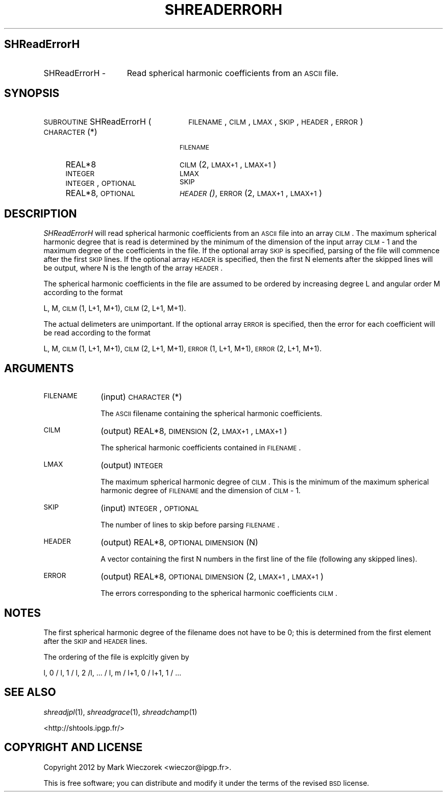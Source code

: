 .\" Automatically generated by Pod::Man 2.25 (Pod::Simple 3.20)
.\"
.\" Standard preamble:
.\" ========================================================================
.de Sp \" Vertical space (when we can't use .PP)
.if t .sp .5v
.if n .sp
..
.de Vb \" Begin verbatim text
.ft CW
.nf
.ne \\$1
..
.de Ve \" End verbatim text
.ft R
.fi
..
.\" Set up some character translations and predefined strings.  \*(-- will
.\" give an unbreakable dash, \*(PI will give pi, \*(L" will give a left
.\" double quote, and \*(R" will give a right double quote.  \*(C+ will
.\" give a nicer C++.  Capital omega is used to do unbreakable dashes and
.\" therefore won't be available.  \*(C` and \*(C' expand to `' in nroff,
.\" nothing in troff, for use with C<>.
.tr \(*W-
.ds C+ C\v'-.1v'\h'-1p'\s-2+\h'-1p'+\s0\v'.1v'\h'-1p'
.ie n \{\
.    ds -- \(*W-
.    ds PI pi
.    if (\n(.H=4u)&(1m=24u) .ds -- \(*W\h'-12u'\(*W\h'-12u'-\" diablo 10 pitch
.    if (\n(.H=4u)&(1m=20u) .ds -- \(*W\h'-12u'\(*W\h'-8u'-\"  diablo 12 pitch
.    ds L" ""
.    ds R" ""
.    ds C` ""
.    ds C' ""
'br\}
.el\{\
.    ds -- \|\(em\|
.    ds PI \(*p
.    ds L" ``
.    ds R" ''
'br\}
.\"
.\" Escape single quotes in literal strings from groff's Unicode transform.
.ie \n(.g .ds Aq \(aq
.el       .ds Aq '
.\"
.\" If the F register is turned on, we'll generate index entries on stderr for
.\" titles (.TH), headers (.SH), subsections (.SS), items (.Ip), and index
.\" entries marked with X<> in POD.  Of course, you'll have to process the
.\" output yourself in some meaningful fashion.
.ie \nF \{\
.    de IX
.    tm Index:\\$1\t\\n%\t"\\$2"
..
.    nr % 0
.    rr F
.\}
.el \{\
.    de IX
..
.\}
.\"
.\" Accent mark definitions (@(#)ms.acc 1.5 88/02/08 SMI; from UCB 4.2).
.\" Fear.  Run.  Save yourself.  No user-serviceable parts.
.    \" fudge factors for nroff and troff
.if n \{\
.    ds #H 0
.    ds #V .8m
.    ds #F .3m
.    ds #[ \f1
.    ds #] \fP
.\}
.if t \{\
.    ds #H ((1u-(\\\\n(.fu%2u))*.13m)
.    ds #V .6m
.    ds #F 0
.    ds #[ \&
.    ds #] \&
.\}
.    \" simple accents for nroff and troff
.if n \{\
.    ds ' \&
.    ds ` \&
.    ds ^ \&
.    ds , \&
.    ds ~ ~
.    ds /
.\}
.if t \{\
.    ds ' \\k:\h'-(\\n(.wu*8/10-\*(#H)'\'\h"|\\n:u"
.    ds ` \\k:\h'-(\\n(.wu*8/10-\*(#H)'\`\h'|\\n:u'
.    ds ^ \\k:\h'-(\\n(.wu*10/11-\*(#H)'^\h'|\\n:u'
.    ds , \\k:\h'-(\\n(.wu*8/10)',\h'|\\n:u'
.    ds ~ \\k:\h'-(\\n(.wu-\*(#H-.1m)'~\h'|\\n:u'
.    ds / \\k:\h'-(\\n(.wu*8/10-\*(#H)'\z\(sl\h'|\\n:u'
.\}
.    \" troff and (daisy-wheel) nroff accents
.ds : \\k:\h'-(\\n(.wu*8/10-\*(#H+.1m+\*(#F)'\v'-\*(#V'\z.\h'.2m+\*(#F'.\h'|\\n:u'\v'\*(#V'
.ds 8 \h'\*(#H'\(*b\h'-\*(#H'
.ds o \\k:\h'-(\\n(.wu+\w'\(de'u-\*(#H)/2u'\v'-.3n'\*(#[\z\(de\v'.3n'\h'|\\n:u'\*(#]
.ds d- \h'\*(#H'\(pd\h'-\w'~'u'\v'-.25m'\f2\(hy\fP\v'.25m'\h'-\*(#H'
.ds D- D\\k:\h'-\w'D'u'\v'-.11m'\z\(hy\v'.11m'\h'|\\n:u'
.ds th \*(#[\v'.3m'\s+1I\s-1\v'-.3m'\h'-(\w'I'u*2/3)'\s-1o\s+1\*(#]
.ds Th \*(#[\s+2I\s-2\h'-\w'I'u*3/5'\v'-.3m'o\v'.3m'\*(#]
.ds ae a\h'-(\w'a'u*4/10)'e
.ds Ae A\h'-(\w'A'u*4/10)'E
.    \" corrections for vroff
.if v .ds ~ \\k:\h'-(\\n(.wu*9/10-\*(#H)'\s-2\u~\d\s+2\h'|\\n:u'
.if v .ds ^ \\k:\h'-(\\n(.wu*10/11-\*(#H)'\v'-.4m'^\v'.4m'\h'|\\n:u'
.    \" for low resolution devices (crt and lpr)
.if \n(.H>23 .if \n(.V>19 \
\{\
.    ds : e
.    ds 8 ss
.    ds o a
.    ds d- d\h'-1'\(ga
.    ds D- D\h'-1'\(hy
.    ds th \o'bp'
.    ds Th \o'LP'
.    ds ae ae
.    ds Ae AE
.\}
.rm #[ #] #H #V #F C
.\" ========================================================================
.\"
.IX Title "SHREADERRORH 1"
.TH SHREADERRORH 1 "2015-03-06" "SHTOOLS 3.0" "SHTOOLS 3.0"
.\" For nroff, turn off justification.  Always turn off hyphenation; it makes
.\" way too many mistakes in technical documents.
.if n .ad l
.nh
.SH "SHReadErrorH"
.IX Header "SHReadErrorH"
.IP "SHReadErrorH \-" 15
.IX Item "SHReadErrorH -"
Read spherical harmonic coefficients from an \s-1ASCII\s0 file.
.SH "SYNOPSIS"
.IX Header "SYNOPSIS"
.IP "\s-1SUBROUTINE\s0 SHReadErrorH (" 26
.IX Item "SUBROUTINE SHReadErrorH ("
\&\s-1FILENAME\s0, \s-1CILM\s0, \s-1LMAX\s0, \s-1SKIP\s0, \s-1HEADER\s0, \s-1ERROR\s0 )
.RS 4
.IP "\s-1CHARACTER\s0(*)" 20
.IX Item "CHARACTER(*)"
\&\s-1FILENAME\s0
.IP "REAL*8" 20
.IX Item "REAL*8"
\&\s-1CILM\s0(2, \s-1LMAX+1\s0, \s-1LMAX+1\s0)
.IP "\s-1INTEGER\s0" 20
.IX Item "INTEGER"
\&\s-1LMAX\s0
.IP "\s-1INTEGER\s0, \s-1OPTIONAL\s0" 20
.IX Item "INTEGER, OPTIONAL"
\&\s-1SKIP\s0
.IP "REAL*8, \s-1OPTIONAL\s0" 20
.IX Item "REAL*8, OPTIONAL"
\&\s-1\fIHEADER\s0()\fR, \s-1ERROR\s0(2, \s-1LMAX+1\s0, \s-1LMAX+1\s0)
.RE
.RS 4
.RE
.SH "DESCRIPTION"
.IX Header "DESCRIPTION"
\&\fISHReadErrorH\fR will read spherical harmonic coefficients from an \s-1ASCII\s0 file into an array \s-1CILM\s0. The maximum spherical harmonic degree that is read is determined by the minimum of the dimension of the input array \s-1CILM\s0 \- 1 and the maximum degree of the coefficients in the file. If the optional array \s-1SKIP\s0 is specified, parsing of the file will commence after the first \s-1SKIP\s0 lines. If the optional array \s-1HEADER\s0 is specified, then the first N elements after the skipped lines will be output, where N is the length of the array \s-1HEADER\s0.
.PP
The spherical harmonic coefficients in the file are assumed to be ordered by increasing degree L and angular order M according to the format
.PP
L, M, \s-1CILM\s0(1, L+1, M+1), \s-1CILM\s0(2, L+1, M+1).
.PP
The actual delimeters are unimportant. If the optional array \s-1ERROR\s0 is specified, then the error for each coefficient will be read according to the format
.PP
L, M, \s-1CILM\s0(1, L+1, M+1), \s-1CILM\s0(2, L+1, M+1), \s-1ERROR\s0(1, L+1, M+1), \s-1ERROR\s0(2, L+1, M+1).
.SH "ARGUMENTS"
.IX Header "ARGUMENTS"
.IP "\s-1FILENAME\s0" 10
.IX Item "FILENAME"
(input) \s-1CHARACTER\s0(*)
.Sp
The \s-1ASCII\s0 filename containing the spherical harmonic coefficients.
.IP "\s-1CILM\s0" 10
.IX Item "CILM"
(output) REAL*8, \s-1DIMENSION\s0 (2, \s-1LMAX+1\s0, \s-1LMAX+1\s0)
.Sp
The spherical harmonic coefficients contained in \s-1FILENAME\s0.
.IP "\s-1LMAX\s0" 10
.IX Item "LMAX"
(output) \s-1INTEGER\s0
.Sp
The maximum spherical harmonic degree of \s-1CILM\s0. This is the minimum of the maximum spherical harmonic degree of \s-1FILENAME\s0 and the dimension of \s-1CILM\s0 \- 1.
.IP "\s-1SKIP\s0" 10
.IX Item "SKIP"
(input) \s-1INTEGER\s0, \s-1OPTIONAL\s0
.Sp
The number of lines to skip before parsing \s-1FILENAME\s0.
.IP "\s-1HEADER\s0" 10
.IX Item "HEADER"
(output) REAL*8, \s-1OPTIONAL\s0 \s-1DIMENSION\s0 (N)
.Sp
A vector containing the first N numbers in the first line of the file (following any skipped lines).
.IP "\s-1ERROR\s0" 10
.IX Item "ERROR"
(output) REAL*8, \s-1OPTIONAL\s0 \s-1DIMENSION\s0 (2, \s-1LMAX+1\s0, \s-1LMAX+1\s0)
.Sp
The errors corresponding to the spherical harmonic coefficients \s-1CILM\s0.
.SH "NOTES"
.IX Header "NOTES"
The first spherical harmonic degree of the filename does not have to be 0; this is determined from the first element after the \s-1SKIP\s0 and \s-1HEADER\s0 lines.
.PP
The ordering of the file is explcitly given by
.PP
l, 0 / l, 1 / l, 2 /l, ... / l, m / l+1, 0 / l+1, 1 / ...
.SH "SEE ALSO"
.IX Header "SEE ALSO"
\&\fIshreadjpl\fR\|(1), \fIshreadgrace\fR\|(1), \fIshreadchamp\fR\|(1)
.PP
<http://shtools.ipgp.fr/>
.SH "COPYRIGHT AND LICENSE"
.IX Header "COPYRIGHT AND LICENSE"
Copyright 2012 by Mark Wieczorek <wieczor@ipgp.fr>.
.PP
This is free software; you can distribute and modify it under the terms of the revised \s-1BSD\s0 license.
